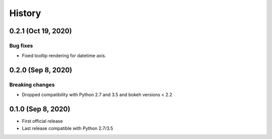 =======
History
=======

0.2.1 (Oct 19, 2020)
--------------------

Bug fixes
~~~~~~~~~

* Fixed tooltip rendering for datetime axis.

0.2.0 (Sep 8, 2020)
-------------------

Breaking changes
~~~~~~~~~~~~~~~~

* Dropped compatibility with Python 2.7 and 3.5 and bokeh versions < 2.2

0.1.0 (Sep 8, 2020)
-------------------

* First official release
* Last release compatible with Python 2.7/3.5
